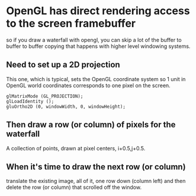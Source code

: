 * OpenGL has direct rendering access to the screen framebuffer
  so if you draw a waterfall with opengl, you can skip a lot of the
  buffer to buffer to buffer copying that happens with higher level
  windowing systems.
** Need to set up a 2D projection
   This one, which is typical, sets the OpenGL coordinate system so 1
   unit in OpenGL world coordinates corresponds to one pixel on the
   screen.
   #+BEGIN_EXAMPLE
   glMatrixMode (GL_PROJECTION);
   glLoadIdentity ();
   gluOrtho2D (0, windowWidth, 0, windowHeight);
   #+END_EXAMPLE
** Then draw a row (or column) of pixels for the waterfall
   A collection of points, drawn at pixel centers, i+0.5,j+0.5.
** When it's time to draw the next row (or column)
   translate the existing image, all of it, one row down (column left)
   and then delete the row (or column) that scrolled off the window.

